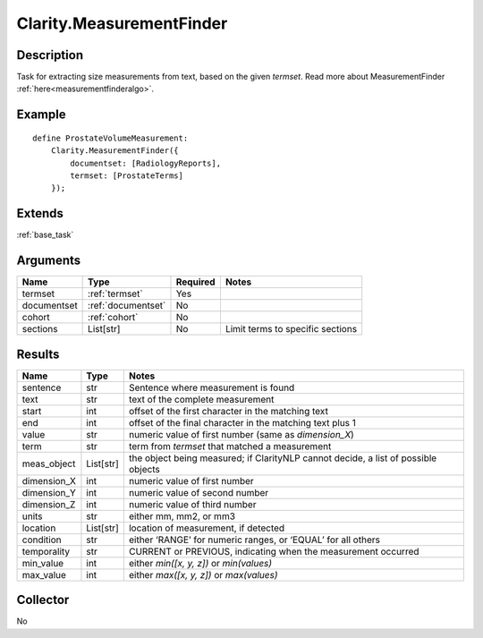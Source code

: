 .. _measurementfinder:

Clarity.MeasurementFinder
=========================

Description
-----------

Task for extracting size measurements from text, based on the given `termset`.
Read more about MeasurementFinder :ref:`here<measurementfinderalgo>`.

Example
-------
::

    define ProstateVolumeMeasurement:
        Clarity.MeasurementFinder({
            documentset: [RadiologyReports],
            termset: [ProstateTerms]
        });


Extends
-------
:ref:`base_task`


Arguments
---------

=====================  ===================  ========= ======================================
         Name                 Type          Required                  Notes
=====================  ===================  ========= ======================================
termset                :ref:`termset`       Yes
documentset            :ref:`documentset`   No
cohort                 :ref:`cohort`        No
sections               List[str]            No        Limit terms to specific sections
=====================  ===================  ========= ======================================



Results
-------


=====================  ================  ==========================================
         Name                 Type                             Notes
=====================  ================  ==========================================
sentence               str               Sentence where measurement is found
text                   str               text of the complete measurement
start                  int               offset of the first character in the matching text
end                    int               offset of the final character in the matching text plus 1
value                  str               numeric value of first number (same as `dimension_X`)
term                   str               term from `termset` that matched a measurement
meas_object            List[str]         the object being measured; if ClarityNLP cannot decide, a list of possible objects
dimension_X            int               numeric value of first number
dimension_Y            int               numeric value of second number
dimension_Z            int               numeric value of third number
units                  str               either mm, mm2, or mm3
location               List[str]         location of measurement, if detected
condition              str               either ‘RANGE’ for numeric ranges, or ‘EQUAL’ for all others
temporality            str               CURRENT or PREVIOUS, indicating when the measurement occurred
min_value              int               either `min([x, y, z])` or `min(values)`
max_value              int               either `max([x, y, z])` or `max(values)`
=====================  ================  ==========================================


Collector
---------
No
